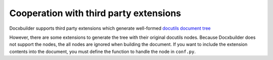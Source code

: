 Cooperation with third party extensions
=======================================

Docxbuilder supports third party extensions which generate well-formed `docutils document tree <docutils_dtd>`_

However, there are some extensions to generate the tree with their original docutils nodes.
Because Docxbuilder does not support the nodes, the all nodes are ignored when building the document.
If you want to include the extension contents into the document,
you must define the function to handle the node in ``conf.py``.

.. code-block:: python
   :caption: Example to define a method for third party extension

   # Define setup function in conf.py
   def setup(app):
       # Define visit method for plantuml node generated by sphinxcontrib.plantuml
       def docx_visit_plantuml(self, node):
           def get_filepath(self, node):
               from sphinxcontrib import plantuml
               _, filepath = plantuml.render_plantuml(self, node, 'png')
               return filepath
           alt = node.get('alt', (node['uml'], None))
           # Docxbuilder provides useful methods. See Docxbuilder reference.
           self.visit_image_node(node, alt, get_filepath)
       # Add the visit method to Docxbuilder
       import docxbuilder
       translator = docxbuilder.DocxBuilder.default_translator_class
       setattr(translator, 'visit_plantuml', docx_visit_plantuml)

.. _`docutils_dtd`: http://docutils.sourceforge.net/docs/ref/doctree.html



